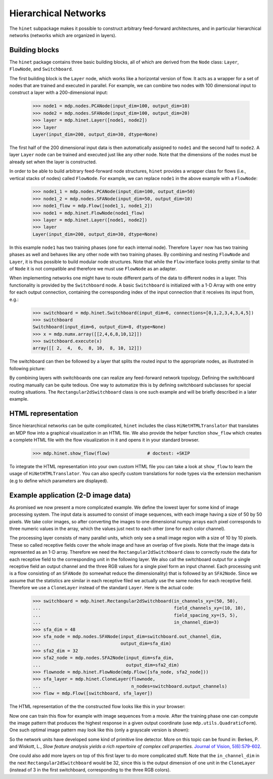 .. _hinet:

=====================
Hierarchical Networks
=====================
.. codesnippet::

The ``hinet`` subpackage makes it possible to
construct arbitrary feed-forward architectures, and in particular
hierarchical networks (networks which are organized in layers).

Building blocks
---------------

The ``hinet`` package contains three basic building blocks, all of which are
derived from the ``Node`` class: ``Layer``, ``FlowNode``,
and ``Switchboard``.

The first building block is the ``Layer`` node, which works like a
horizontal version of flow. It acts as a wrapper for a set of nodes
that are trained and executed in parallel. For example, we can
combine two nodes with 100 dimensional input to construct a layer
with a 200-dimensional input:

    >>> node1 = mdp.nodes.PCANode(input_dim=100, output_dim=10)
    >>> node2 = mdp.nodes.SFANode(input_dim=100, output_dim=20)
    >>> layer = mdp.hinet.Layer([node1, node2])
    >>> layer
    Layer(input_dim=200, output_dim=30, dtype=None) 

The first half of the 200 dimensional input data is then automatically 
assigned to ``node1`` and the second half to ``node2``. A layer 
``Layer`` node can be trained and executed just like any other node. 
Note that the dimensions of the nodes must be already set when the layer 
is constructed. 

In order to be able to build arbitrary feed-forward node structures,
``hinet`` provides a wrapper class for flows (i.e., vertical stacks
of nodes) called ``FlowNode``. For example, we can replace
``node1`` in the above example with a ``FlowNode``:

    >>> node1_1 = mdp.nodes.PCANode(input_dim=100, output_dim=50)
    >>> node1_2 = mdp.nodes.SFANode(input_dim=50, output_dim=10)
    >>> node1_flow = mdp.Flow([node1_1, node1_2])
    >>> node1 = mdp.hinet.FlowNode(node1_flow)
    >>> layer = mdp.hinet.Layer([node1, node2])
    >>> layer
    Layer(input_dim=200, output_dim=30, dtype=None)

In this example ``node1`` has two training phases (one for each internal 
node). Therefore ``layer`` now has two training phases as well and 
behaves like any other node with two training phases. By combining and 
nesting ``FlowNode`` and ``Layer``, it is thus possible to build modular 
node structures. Note that while the ``Flow`` interface looks pretty 
similar to that of ``Node`` it is not compatible and therefore we must 
use ``FlowNode`` as an adapter. 
 
When implementing networks one might have to route different parts of 
the data to different nodes in a layer. This functionality is provided 
by the ``Switchboard`` node. A basic ``Switchboard`` is initialized with a 1-D 
Array with one entry for each output connection, containing the 
corresponding index of the input connection that it receives its input 
from, e.g.:

    >>> switchboard = mdp.hinet.Switchboard(input_dim=6, connections=[0,1,2,3,4,3,4,5])
    >>> switchboard
    Switchboard(input_dim=6, output_dim=8, dtype=None)
    >>> x = mdp.numx.array([[2,4,6,8,10,12]]) 
    >>> switchboard.execute(x)
    array([[ 2,  4,  6,  8, 10,  8, 10, 12]])

The switchboard can then be followed by a layer that
splits the routed input to the appropriate nodes, as
illustrated in following picture:

.. image:: hinet_switchboard.png
        :width: 400
        :alt: switchboard example

By combining layers with switchboards one can realize any
feed-forward network topology.  Defining the switchboard routing
manually can be quite tedious. One way to automatize this is by
defining switchboard subclasses for special routing situations. The
``Rectangular2dSwitchboard`` class is one such example and will be
briefly described in a later example.

HTML representation
-------------------

Since hierarchical networks can be quite complicated, ``hinet``
includes the class ``HiNetHTMLTranslator`` that translates
an MDP flow into a graphical visualization in an HTML file. We also provide
the helper function ``show_flow`` which creates a complete HTML file with
the flow visualization in it and opens it in your standard browser.

    >>> mdp.hinet.show_flow(flow)              # doctest: +SKIP

To integrate the HTML representation into your own custom HTML file
you can take a look at ``show_flow`` to learn the usage of
``HiNetHTMLTranslator``. You can also specify custom translations for
node types via the extension mechanism (e.g to define which parameters are
displayed).

Example application (2-D image data)
------------------------------------

As promised we now present a more complicated example. We define the
lowest layer for some kind of image processing system. The input
data is assumed to consist of image sequences, with each image having
a size of 50 by 50 pixels. We take color images, so after converting
the images to one dimensional numpy arrays each pixel corresponds to
three numeric values in the array, which the values just next to each
other (one for each color channel).

The processing layer consists of many parallel units, which only see a
small image region with a size of 10 by 10 pixels. These so called
receptive fields cover the whole image and have an overlap of five
pixels. Note that the image data is represented as an 1-D
array. Therefore we need the ``Rectangular2dSwitchboard`` class to
correctly route the data for each receptive field to the corresponding
unit in the following layer.  We also call the switchboard output for
a single receptive field an output channel and the three RGB values
for a single pixel form an input channel.  Each processing unit is a
flow consisting of an ``SFANode`` (to somewhat reduce the
dimensionality) that is followed by an ``SFA2Node``. Since we assume
that the statistics are similar in each receptive filed we actually
use the same nodes for each receptive field. Therefore we use a
``CloneLayer`` instead of the standard ``Layer``. Here is the actual
code:

    >>> switchboard = mdp.hinet.Rectangular2dSwitchboard(in_channels_xy=(50, 50),
    ...                                                  field_channels_xy=(10, 10),
    ...                                                  field_spacing_xy=(5, 5),
    ...                                                  in_channel_dim=3)
    >>> sfa_dim = 48
    >>> sfa_node = mdp.nodes.SFANode(input_dim=switchboard.out_channel_dim, 
    ...                              output_dim=sfa_dim)
    >>> sfa2_dim = 32
    >>> sfa2_node = mdp.nodes.SFA2Node(input_dim=sfa_dim, 
    ...                                output_dim=sfa2_dim)
    >>> flownode = mdp.hinet.FlowNode(mdp.Flow([sfa_node, sfa2_node]))
    >>> sfa_layer = mdp.hinet.CloneLayer(flownode, 
    ...                                  n_nodes=switchboard.output_channels)
    >>> flow = mdp.Flow([switchboard, sfa_layer])

The HTML representation of the the constructed flow looks like this in your
browser:

.. image:: hinet_html.png
        :width: 400
        :alt: hinet HTML rendering

Now one can train this flow for example with image sequences from a movie.
After the training phase one can compute the image pattern that produces
the highest response in a given output coordinate 
(use ``mdp.utils.QuadraticForm``). One such optimal image pattern may
look like this (only a grayscale version is shown): 

.. image:: hinet_opt_stim.png
        :alt: optimal stimulus

So the network units have developed some kind of primitive line
detector. More on this topic can be found in: Berkes, P. and Wiskott,
L., `Slow feature analysis yields a rich repertoire of complex cell
properties`.  
`Journal of Vision, 5(6):579-602 <http://journalofvision.org/5/6/9/>`_. 

One could also add more layers on top of this first layer to do more 
complicated stuff. Note that the ``in_channel_dim`` in the next 
``Rectangular2dSwitchboard`` would be 32, since this is the output dimension 
of one unit in the ``CloneLayer`` (instead of 3 in the first switchboard, 
corresponding to the three RGB colors).

